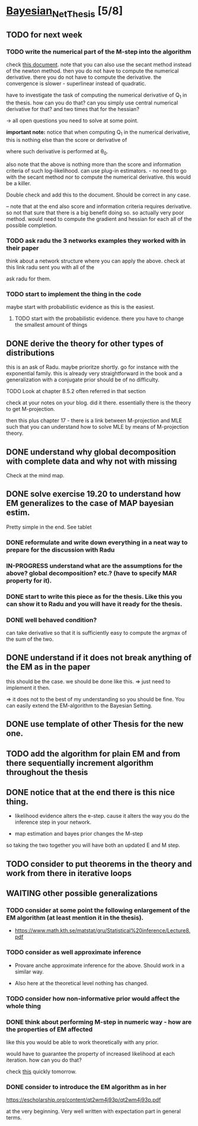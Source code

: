 * [[elisp:(org-projectile-open-project "Bayesian_Net_Thesis")][Bayesian_Net_Thesis]] [5/8]
  :PROPERTIES:
  :CATEGORY: Bayesian_Net_Thesis
  :END:


** TODO for next week

*** TODO write the numerical part of the M-step into the algorithm

    check [[http://www.math.niu.edu/~dattab/math435/LectureNotes.pdf][this document]]. note that you can also use the secant method
    instead of the newton method. then you do not have to compute the
    numerical derivative. there you do not have to compute the
    derivative. the convergence is slower - superlinear instead of
    quadratic.
    
    have to investigate the task of computing the numerical derivative
    of Q_1 in the thesis. how can you do that? can you simply use
    central numerical derivative for that? and two times that for the
    hessian?

    -> all open questions you need to solve at some point.

    *important note:* notice that when computing Q_1 in the numerical
    derivative, this is nothing else than the score or derivative of

    #+begin_export latex
    \sum_h P(h | \mathscr{D}, \theta_0) * \frac{\partial}{\partial \theta} l (\theta: \mathscr{D}, \mathscr{H})\\
    #+end_export

    where such derivative is performed at \theta_0.

    also note that the above is nothing more than the score and
    information criteria of such log-likelihood. can use plug-in
    estimators. - no need to go with the secant method nor to compute
    the numerical derivative. this would be a killer.

    Double check and add this to the document. Should be correct in
    any case.


    -- note that at the end also score and information criteria
    requires derivative. so not that sure that there is a big benefit
    doing so. so actually very poor method. would need to compute the
    gradient and hessian for each all of the possible completion.
        
    
*** TODO ask radu the 3 networks examples they worked with in their paper

    think about a network structure where you can apply the
    above. check at this link radu sent you with all of the

    ask radu for them.


*** TODO start to implement the thing in the code

    maybe start with probabilistic evidence as this is the easiest.
    
**** TODO start with the probabilistic evidence. there you have to change the smallest amount of things


** DONE derive the theory for other types of distributions
   CLOSED: [2021-05-20 Thu 21:29]

   this is an ask of Radu. maybe prioritze shortly. go for instance
   with the exponential family. this is already very straightforward
   in the book and a generalization with a conjugate prior should be
   of no difficulty.

    


**** TODO Look at chapter 8.5.2 often referred in that section

     check at your notes on your blog. did it there. essentially there
     is the theory to get M-projection.

     then this plus chapter 17 - there is a link between M-projection
     and MLE such that you can understand how to solve MLE by means of
     M-projection theory.

     

    

     
** DONE understand why global decomposition with complete data and why not with missing
   CLOSED: [2021-04-02 Fri 17:16]
   :PROPERTIES:
   :WILD_NOTIFIER_NOTIFY_BEFORE: 30 10 5
   :END:
   :LOGBOOK:
   CLOCK: [2021-04-02 Fri 14:58]--[2021-04-02 Fri 15:23] =>  0:25
   CLOCK: [2021-04-02 Fri 14:27]--[2021-04-02 Fri 14:52] =>  0:25
   CLOCK: [2021-04-02 Fri 12:36]--[2021-04-02 Fri 12:41] =>  0:05
   CLOCK: [2021-04-02 Fri 12:11]--[2021-04-02 Fri 12:36] =>  0:25
   CLOCK: [2021-04-02 Fri 11:20]--[2021-04-02 Fri 11:29] =>  0:09
   CLOCK: [2021-04-02 Fri 10:16]--[2021-04-02 Fri 10:41] =>  0:25
   CLOCK: [2021-04-02 Fri 09:45]--[2021-04-02 Fri 10:10] =>  0:25
   CLOCK: [2021-04-02 Fri 08:58]--[2021-04-02 Fri 09:23] =>  0:25
   :END:

   Check at the mind map.


** DONE solve exercise 19.20 to understand how EM generalizes to the case of MAP bayesian estim.
   CLOSED: [2021-04-03 Sat 16:17] SCHEDULED: <2021-04-03 Sat 10:00>

   Pretty simple in the end. See tablet

*** DONE reformulate and write down everything in a neat way to prepare for the discussion with Radu
    CLOSED: [2021-04-11 Sun 17:59] SCHEDULED: <2021-04-06 Tue 18:00>

*** IN-PROGRESS understand what are the assumptions for the above? global decomposition? etc.? (have to specify MAR property for it).
*** DONE start to write this piece as for the thesis. Like this you can show it to Radu and you will have it ready for the thesis.    
    CLOSED: [2021-04-11 Sun 17:59]
    
*** DONE well behaved condition?
    CLOSED: [2021-04-03 Sat 16:31]

    can take derivative so that it is sufficiently easy to compute the
    argmax of the sum of the two.


** DONE understand if it does not break anything of the EM as in the paper
   CLOSED: [2021-04-03 Sat 17:23] SCHEDULED: <2021-04-04 Sun 08:30>

   this should be the case. we should be done like this. => just need
   to implement it then.

   => it does not to the best of my understanding so you should be
   fine. You can easily extend the EM-algorithm to the Bayesian
   Setting.
   

** DONE use template of other Thesis for the new one.



** TODO add the algorithm for plain EM and from there sequentially increment algorithm throughout the thesis

** DONE notice that at the end there is this nice thing.
   CLOSED: [2021-05-20 Thu 21:29]

   - likelihood evidence alters the e-step. cause it alters the way you
     do the inference step in your network.

   - map estimation and bayes prior changes the M-step

   so taking the two together you will have both an updated E and M
   step.


** TODO consider to put theorems in the theory and work from there in iterative loops
   
** WAITING other possible generalizations
   
*** TODO consider at some point the following enlargement of the EM algorithm (at least mention it in the thesis).

     - https://www.math.kth.se/matstat/gru/Statistical%20inference/Lecture8.pdf

*** TODO consider as well approximate inference

     - Provare anche approximate inference for the above. Should work in
       a similar way.

     - Also here at the theoretical level nothing has changed.

*** TODO consider how non-informative prior would affect the whole thing
*** DONE think about performing M-step in numeric way - how are the properties of EM affected
    CLOSED: [2021-04-18 Sun 11:00]

    like this you would be able to work theoretically with any prior.

    would have to guarantee the property of increased likelihood at
    each iteration. how can you do that?

    check [[https://www.mn.uio.no/math/tjenester/kunnskap/kompendier/num_opti_likelihoods.pdf][this]] quickly tomorrow.

*** DONE consider to introduce the EM algorithm as in her
    CLOSED: [2021-04-18 Sun 11:01]

    https://escholarship.org/content/qt2wm4j93p/qt2wm4j93p.pdf


    at the very beginning. Very well written with expectation part in
    general terms.

    

    
    
       
